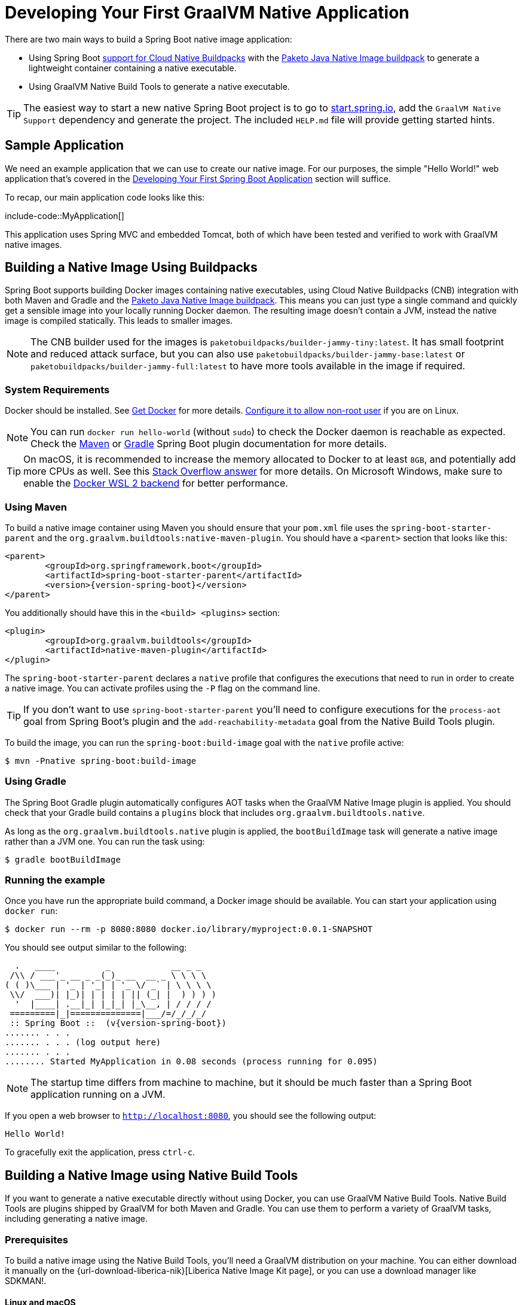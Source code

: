 [[howto.native-image.developing-your-first-application]]
= Developing Your First GraalVM Native Application

There are two main ways to build a Spring Boot native image application:

* Using Spring Boot xref:reference:packaging/container-images/cloud-native-buildpacks.adoc[support for Cloud Native Buildpacks] with the https://paketo.io/docs/reference/java-native-image-reference/[Paketo Java Native Image buildpack] to generate a lightweight container containing a native executable.
* Using GraalVM Native Build Tools to generate a native executable.

TIP: The easiest way to start a new native Spring Boot project is to go to https://start.spring.io[start.spring.io], add the `GraalVM Native Support` dependency and generate the project.
The included `HELP.md` file will provide getting started hints.



[[howto.native-image.developing-your-first-application.sample-application]]
== Sample Application

We need an example application that we can use to create our native image.
For our purposes, the simple "Hello World!" web application that's covered in the xref:tutorial:first-application/index.adoc[Developing Your First Spring Boot Application] section will suffice.

To recap, our main application code looks like this:

include-code::MyApplication[]

This application uses Spring MVC and embedded Tomcat, both of which have been tested and verified to work with GraalVM native images.



[[howto.native-image.developing-your-first-application.buildpacks]]
== Building a Native Image Using Buildpacks

Spring Boot supports building Docker images containing native executables, using Cloud Native Buildpacks (CNB) integration with both Maven and Gradle and the https://paketo.io/docs/reference/java-native-image-reference/[Paketo Java Native Image buildpack].
This means you can just type a single command and quickly get a sensible image into your locally running Docker daemon.
The resulting image doesn't contain a JVM, instead the native image is compiled statically.
This leads to smaller images.

NOTE: The CNB builder used for the images is `paketobuildpacks/builder-jammy-tiny:latest`.
It has small footprint and reduced attack surface, but you can also use `paketobuildpacks/builder-jammy-base:latest` or `paketobuildpacks/builder-jammy-full:latest` to have more tools available in the image if required.



[[howto.native-image.developing-your-first-application.buildpacks.system-requirements]]
=== System Requirements

Docker should be installed. See https://docs.docker.com/installation/#installation[Get Docker] for more details.
https://docs.docker.com/engine/install/linux-postinstall/#manage-docker-as-a-non-root-user[Configure it to allow non-root user] if you are on Linux.

NOTE: You can run `docker run hello-world` (without `sudo`) to check the Docker daemon is reachable as expected.
Check the xref:maven-plugin:build-image.adoc#build-image.docker-daemon[Maven] or xref:gradle-plugin:packaging-oci-image.adoc#build-image.docker-daemon[Gradle] Spring Boot plugin documentation for more details.

TIP: On macOS, it is recommended to increase the memory allocated to Docker to at least `8GB`, and potentially add more CPUs as well.
See this https://stackoverflow.com/questions/44533319/how-to-assign-more-memory-to-docker-container/44533437#44533437[Stack Overflow answer] for more details.
On Microsoft Windows, make sure to enable the https://docs.docker.com/docker-for-windows/wsl/[Docker WSL 2 backend] for better performance.



[[howto.native-image.developing-your-first-application.buildpacks.maven]]
=== Using Maven

To build a native image container using Maven you should ensure that your `pom.xml` file uses the `spring-boot-starter-parent` and the `org.graalvm.buildtools:native-maven-plugin`.
You should have a `<parent>` section that looks like this:

[source,xml,subs="verbatim,attributes"]
----
<parent>
	<groupId>org.springframework.boot</groupId>
	<artifactId>spring-boot-starter-parent</artifactId>
	<version>{version-spring-boot}</version>
</parent>
----

You additionally should have this in the `<build> <plugins>` section:

[source,xml,subs="verbatim,attributes"]
----
<plugin>
	<groupId>org.graalvm.buildtools</groupId>
	<artifactId>native-maven-plugin</artifactId>
</plugin>
----

The `spring-boot-starter-parent` declares a `native` profile that configures the executions that need to run in order to create a native image.
You can activate profiles using the `-P` flag on the command line.

TIP: If you don't want to use `spring-boot-starter-parent` you'll need to configure executions for the `process-aot` goal from Spring Boot's plugin and the `add-reachability-metadata` goal from the Native Build Tools plugin.

To build the image, you can run the `spring-boot:build-image` goal with the `native` profile active:

[source,shell]
----
$ mvn -Pnative spring-boot:build-image
----



[[howto.native-image.developing-your-first-application.buildpacks.gradle]]
=== Using Gradle

The Spring Boot Gradle plugin automatically configures AOT tasks when the GraalVM Native Image plugin is applied.
You should check that your Gradle build contains a `plugins` block that includes `org.graalvm.buildtools.native`.

As long as the `org.graalvm.buildtools.native` plugin is applied, the `bootBuildImage` task will generate a native image rather than a JVM one.
You can run the task using:

[source,shell]
----
$ gradle bootBuildImage
----



[[howto.native-image.developing-your-first-application.buildpacks.running]]
=== Running the example

Once you have run the appropriate build command, a Docker image should be available.
You can start your application using `docker run`:

[source,shell]
----
$ docker run --rm -p 8080:8080 docker.io/library/myproject:0.0.1-SNAPSHOT
----

You should see output similar to the following:

[source,shell]
----
  .   ____          _            __ _ _
 /\\ / ___'_ __ _ _(_)_ __  __ _ \ \ \ \
( ( )\___ | '_ | '_| | '_ \/ _` | \ \ \ \
 \\/  ___)| |_)| | | | | || (_| |  ) ) ) )
  '  |____| .__|_| |_|_| |_\__, | / / / /
 =========|_|==============|___/=/_/_/_/
 :: Spring Boot ::  (v{version-spring-boot})
....... . . .
....... . . . (log output here)
....... . . .
........ Started MyApplication in 0.08 seconds (process running for 0.095)
----

NOTE: The startup time differs from machine to machine, but it should be much faster than a Spring Boot application running on a JVM.

If you open a web browser to `http://localhost:8080`, you should see the following output:

[source]
----
Hello World!
----

To gracefully exit the application, press `ctrl-c`.



[[howto.native-image.developing-your-first-application.native-build-tools]]
== Building a Native Image using Native Build Tools

If you want to generate a native executable directly without using Docker, you can use GraalVM Native Build Tools.
Native Build Tools are plugins shipped by GraalVM for both Maven and Gradle.
You can use them to perform a variety of GraalVM tasks, including generating a native image.



[[howto.native-image.developing-your-first-application.native-build-tools.prerequisites]]
=== Prerequisites

To build a native image using the Native Build Tools, you'll need a GraalVM distribution on your machine.
You can either download it manually on the {url-download-liberica-nik}[Liberica Native Image Kit page], or you can use a download manager like SDKMAN!.



[[howto.native-image.developing-your-first-application.native-build-tools.prerequisites.linux-macos]]
==== Linux and macOS

To install the native image compiler on macOS or Linux, we recommend using SDKMAN!.
Get SDKMAN! from https://sdkman.io and install the Liberica GraalVM distribution by using the following commands:

[source,shell,subs="verbatim,attributes"]
----
$ sdk install java {version-graal}.r17-nik
$ sdk use java {version-graal}.r17-nik
----

Verify that the correct version has been configured by checking the output of `java -version`:

[source,shell,subs="verbatim,attributes"]
----
$ java -version
openjdk version "17.0.5" 2022-10-18 LTS
OpenJDK Runtime Environment GraalVM 22.3.0 (build 17.0.5+8-LTS)
OpenJDK 64-Bit Server VM GraalVM 22.3.0 (build 17.0.5+8-LTS, mixed mode)
----



[[howto.native-image.developing-your-first-application.native-build-tools.prerequisites.windows]]
==== Windows

On Windows, follow https://medium.com/graalvm/using-graalvm-and-native-image-on-windows-10-9954dc071311[these instructions] to install either https://www.graalvm.org/downloads/[GraalVM] or {url-download-liberica-nik}[Liberica Native Image Kit] in version {version-graal}, the Visual Studio Build Tools and the Windows SDK.
Due to the https://docs.microsoft.com/en-US/troubleshoot/windows-client/shell-experience/command-line-string-limitation[Windows related command-line maximum length], make sure to use x64 Native Tools Command Prompt instead of the regular Windows command line to run Maven or Gradle plugins.



[[howto.native-image.developing-your-first-application.native-build-tools.maven]]
=== Using Maven

As with the xref:native-image/developing-your-first-application.adoc#howto.native-image.developing-your-first-application.buildpacks.maven[buildpacks support], you need to make sure that you're using `spring-boot-starter-parent` in order to inherit the `native` profile and that the `org.graalvm.buildtools:native-maven-plugin` plugin is used.

With the `native` profile active, you can invoke the `native:compile` goal to trigger `native-image` compilation:

[source,shell]
----
$ mvn -Pnative native:compile
----

The native image executable can be found in the `target` directory.



[[howto.native-image.developing-your-first-application.native-build-tools.gradle]]
=== Using Gradle

When the Native Build Tools Gradle plugin is applied to your project, the Spring Boot Gradle plugin will automatically trigger the Spring AOT engine.
Task dependencies are automatically configured, so you can just run the standard `nativeCompile` task to generate a native image:

[source,shell]
----
$ gradle nativeCompile
----

The native image executable can be found in the `build/native/nativeCompile` directory.



[[howto.native-image.developing-your-first-application.native-build-tools.running]]
=== Running the Example

At this point, your application should work. You can now start the application by running it directly:

[tabs]
======
Maven::
+
[source,shell]
----
$ target/myproject
----
Gradle::
+
[source,shell]
----
$ build/native/nativeCompile/myproject
----
======

You should see output similar to the following:

[source,shell,subs="verbatim,attributes"]
----
  .   ____          _            __ _ _
 /\\ / ___'_ __ _ _(_)_ __  __ _ \ \ \ \
( ( )\___ | '_ | '_| | '_ \/ _` | \ \ \ \
 \\/  ___)| |_)| | | | | || (_| |  ) ) ) )
  '  |____| .__|_| |_|_| |_\__, | / / / /
 =========|_|==============|___/=/_/_/_/
 :: Spring Boot ::  (v{version-spring-boot})
....... . . .
....... . . . (log output here)
....... . . .
........ Started MyApplication in 0.08 seconds (process running for 0.095)
----

NOTE: The startup time differs from machine to machine, but it should be much faster than a Spring Boot application running on a JVM.

If you open a web browser to `http://localhost:8080`, you should see the following output:

[source]
----
Hello World!
----

To gracefully exit the application, press `ctrl-c`.
